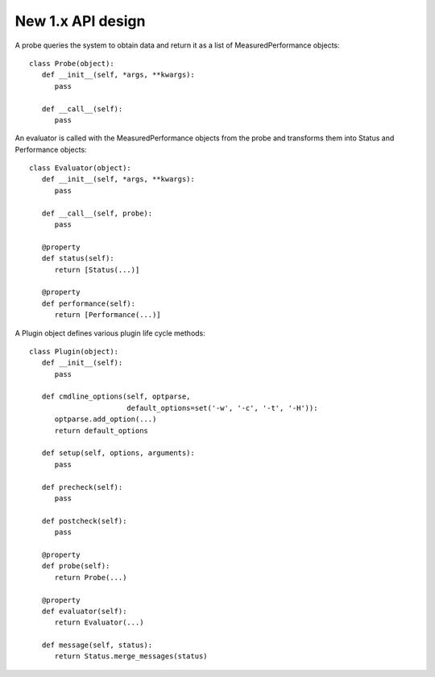 New 1.x API design
==================

A probe queries the system to obtain data and return it as a list of
MeasuredPerformance objects::

   class Probe(object):
      def __init__(self, *args, **kwargs):
         pass

      def __call__(self):
         pass

An evaluator is called with the MeasuredPerformance objects from the probe and
transforms them into Status and Performance objects::

   class Evaluator(object):
      def __init__(self, *args, **kwargs):
         pass

      def __call__(self, probe):
         pass

      @property
      def status(self):
         return [Status(...)]

      @property
      def performance(self):
         return [Performance(...)]

A Plugin object defines various plugin life cycle methods::

   class Plugin(object):
      def __init__(self):
         pass

      def cmdline_options(self, optparse,
                          default_options=set('-w', '-c', '-t', '-H')):
         optparse.add_option(...)
         return default_options

      def setup(self, options, arguments):
         pass

      def precheck(self):
         pass

      def postcheck(self):
         pass

      @property
      def probe(self):
         return Probe(...)

      @property
      def evaluator(self):
         return Evaluator(...)

      def message(self, status):
         return Status.merge_messages(status)
